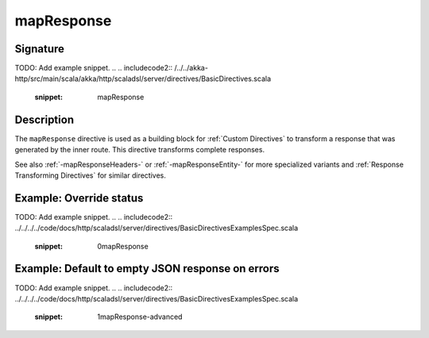 .. _-mapResponse-:

mapResponse
===========

Signature
---------
TODO: Add example snippet.
.. 
.. includecode2:: /../../akka-http/src/main/scala/akka/http/scaladsl/server/directives/BasicDirectives.scala
   :snippet: mapResponse

Description
-----------

The ``mapResponse`` directive is used as a building block for :ref:`Custom Directives` to transform a response that
was generated by the inner route. This directive transforms complete responses.

See also :ref:`-mapResponseHeaders-` or :ref:`-mapResponseEntity-` for more specialized variants and
:ref:`Response Transforming Directives` for similar directives.

Example: Override status
------------------------
TODO: Add example snippet.
.. 
.. includecode2:: ../../../../code/docs/http/scaladsl/server/directives/BasicDirectivesExamplesSpec.scala
   :snippet: 0mapResponse

Example: Default to empty JSON response on errors
-------------------------------------------------
TODO: Add example snippet.
.. 
.. includecode2:: ../../../../code/docs/http/scaladsl/server/directives/BasicDirectivesExamplesSpec.scala
   :snippet: 1mapResponse-advanced
